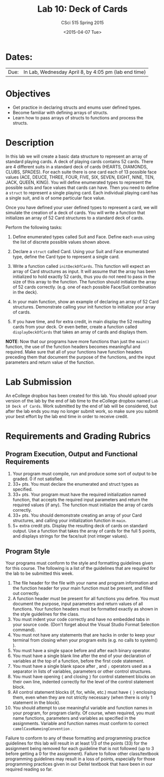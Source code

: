 #+TITLE:     Lab 10: Deck of Cards
#+AUTHOR:    CSci 515 Spring 2015
#+EMAIL:     derek@harter.pro
#+DATE:      <2015-04-07 Tue>
#+DESCRIPTION: Lab 10
#+OPTIONS:   H:4 num:nil toc:nil
#+OPTIONS:   TeX:t LaTeX:t skip:nil d:nil todo:nil pri:nil tags:not-in-toc
#+LATEX_HEADER: \usepackage{minted}
#+LaTeX_HEADER: \usemintedstyle{default}

* Dates:
| Due: | In Lab, Wednesday April 8, by 4:05 pm (lab end time) |

* Objectives
- Get practice in declaring structs and enums user defined
  types.
- Become familiar with defining arrays of structs.
- Learn how to pass arrays of structs to functions and process
  the structs.

* Description
In this lab we will create a basic data structure to represent
an array of standard playing cards.  A deck of playing
cards contains 52 cards.  There are 4 different suits
in a standard deck of cards (HEARTS, DIAMONDS, CLUBS, SPADES).
For each suite there is one card each of 13 possible face
values (ACE, DEUCE, THREE, FOUR, FIVE, SIX, SEVEN, EIGHT, NINE,
TEN, JACK, QUEEN, KING).  You will define enumerated types
to represent the possible suits and face values that cards
can have.  Then you need to define a ~struct~ to represent
a single playing card. Each individual playing card has
a single suit, and is of some particular face value.

Once you have defined your user defined types to represent a card, we
will simulate the creation of a deck of cards.  You will write a
function that initializes an array of 52 Card structures to a standard
deck of cards.

Perform the following tasks:

1. Define enumerated types called Suit and Face.  Define each ~enum~
   using the list of discrete possible values shown above.

2. Declare a ~struct~ called Card.  Using your Suit and Face
   enumerated type, define the Card type to represent
   a single card.

3. Write a function called ~initDeckOfCards~.  This function will
   expect an array of Card structures as input.  It will assume that
   the array has been initialized to hold exactly 52 cards, thus you
   do not need to pass in the size of this array to the function.  The
   function should initialize the array of 52 cards
   correctly. (e.g. one of each possible Face/Suit combination in the
   deck).

4. In your main function, show an example of declaring an array of
   52 Card structures.  Demonstrate calling your init function to
   initialize your array of cards.

5. If you have time, and for extra credit, in main display the
   52 resulting cards from your deck.  Or even better, create
   a function called ~displayDeckOfCards~ that takes an array
   of cards and displays them.



*NOTE*: Now that our programs have more functions than just the
~main()~ function, the use of the function headers becomes meaningful
and required.  Make sure that all of your functions have function
headers preceding them that document the purpose of the functions, and
the input parameters and return value of the function.

* Lab Submission

An eCollege dropbox has been created for this lab.  You should upload
your version of the lab by the end of lab time to the eCollege dropbox
named ~Lab 10 Deck of Cards~.  Work submitted by the end of
lab will be considered, but after the lab ends you may no longer
submit work, so make sure you submit your best effort by the lab end
time in order to receive credit.

* Requirements and Grading Rubrics

** Program Execution, Output and Functional Requirements

1. Your program must compile, run and produce some sort of output to be
  graded. 0 if not satisfied.
1. 33+ pts.  You must declare the enumerated and struct types as
   specified.
1. 33+ pts.  Your program must have the required initialization named
   function, that accepts the required input parameters and return the
   required values (if any).  The function must initialize the
   array of cards correctly.
1. 33+ pts. You should demonstrate creating an array of your Card
   structures, and calling your initialization function in ~main~.
1. 5+ extra credit pts.  Display the resulting deck of cards on
   standard output.  Use a function that takes the array of cards
   for the full 5 points, and displays strings for the face/suit
   (not integer values).


** Program Style

Your programs must conform to the style and formatting guidelines given for this course.
The following is a list of the guidelines that are required for the lab to be submitted
this week.

1. The file header for the file with your name and program information
  and the function header for your main function must be present, and
  filled out correctly.
1. A function header must be present for all functions you define.
   You must document the purpose, input parameters and return values
   of all functions.  Your function headers must be formatted exactly
   as shown in the style guidelines for the class.
1. You must indent your code correctly and have no embedded tabs in
  your source code. (Don't forget about the Visual Studio Format
  Selection command).
1. You must not have any statements that are hacks in order to keep
   your terminal from closing when your program exits (e.g. no calls
   to system() ).
1. You must have a single space before and after each binary operator.
1. You must have a single blank line after the end of your declaration
  of variables at the top of a function, before the first code
  statement.
1. You must have a single blank space after , and ~;~ operators used as a
  separator in lists of variables, parameters or other control
  structures.
1. You must have opening ~{~ and closing ~}~ for control statement blocks
  on their own line, indented correctly for the level of the control
  statement block.
1. All control statement blocks (if, for, while, etc.) must have ~{~
   ~}~ enclosing them, even when they are not strictly necessary
   (when there is only 1 statement in the block).
1. You should attempt to use meaningful variable and function names in
   your program, for program clarity.  Of course, when required, you
   must name functions, parameters and variables as specified in the
   assignments.  Variable and function names must conform to correct
   ~camelCaseNameingConvention~ .

Failure to conform to any of these formatting and programming practice
guidelines for this lab will result in at least 1/3 of the points (33)
for the assignment being removed for each guideline that is not
followed (up to 3 before getting a 0 for the assignment). Failure to
follow other class/textbook programming guidelines may result in a
loss of points, especially for those programming practices given in
our Deitel textbook that have been in our required reading so far.

